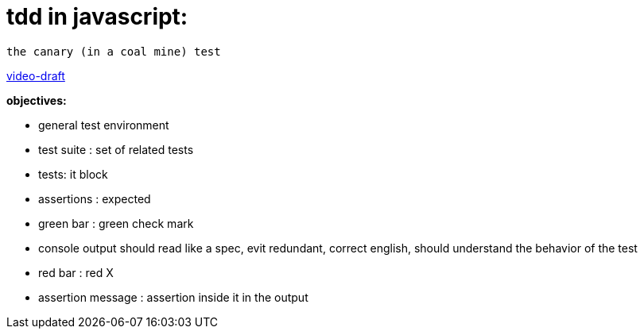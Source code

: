= tdd in javascript:

----
the canary (in a coal mine) test
----

http://bit.ly/tdd-online-instruction-01-canary-draft-01[video-draft]

*objectives:*

* general test environment
* test suite : set of related tests
* tests: it block
* assertions : expected
* green bar : green check mark
* console output should read like a spec, evit redundant, correct english, should understand the behavior of the test
* red bar : red X
* assertion message : assertion inside it in the output
